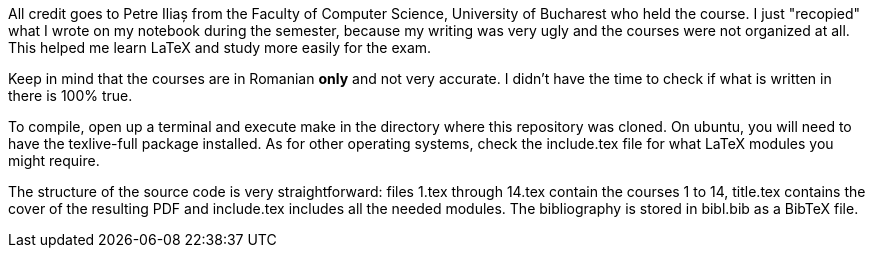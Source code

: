 All credit goes to Petre Iliaș from the Faculty of Computer Science,
University of Bucharest who held the course. I just "recopied" what I wrote
on my notebook during the semester, because my writing was very ugly and the
courses were not organized at all. This helped me learn LaTeX and study more
easily for the exam.

Keep in mind that the courses are in Romanian *only* and not very accurate.
I didn't have the time to check if what is written in there is 100% true.

To compile, open up a terminal and execute +make+ in the directory where
this repository was cloned. On ubuntu, you will need to have the
+texlive-full+ package installed. As for other operating systems, check the
+include.tex+ file for what LaTeX modules you might require.

The structure of the source code is very straightforward: files +1.tex+
through +14.tex+ contain the courses 1 to 14, +title.tex+ contains the cover
of the resulting PDF and +include.tex+ includes all the needed modules. The
bibliography is stored in +bibl.bib+ as a BibTeX file.
